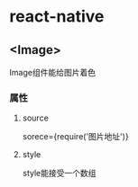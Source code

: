 * react-native

** <Image>

Image组件能给图片着色

*** 属性

**** source

sorece={require('图片地址')}

**** style

style能接受一个数组